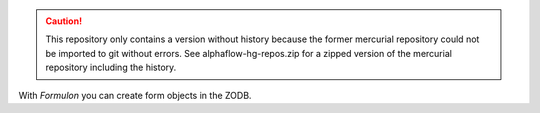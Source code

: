 .. caution::

    This repository only contains a version without history because the former
    mercurial repository could not be imported to git without errors.
    See alphaflow-hg-repos.zip for a zipped version of the mercurial repository
    including the history.

With `Formulon` you can create form objects in the ZODB.
